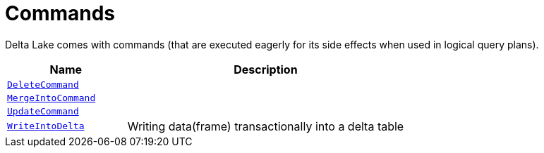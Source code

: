 = Commands

Delta Lake comes with commands (that are executed eagerly for its side effects when used in logical query plans).

[cols="30m,70",options="header",width="100%"]
|===
| Name
| Description

| <<DeleteCommand.adoc#, DeleteCommand>>
| [[DeleteCommand]]

| <<MergeIntoCommand.adoc#, MergeIntoCommand>>
| [[MergeIntoCommand]]

| <<UpdateCommand.adoc#, UpdateCommand>>
| [[UpdateCommand]]

| <<WriteIntoDelta.adoc#, WriteIntoDelta>>
| [[WriteIntoDelta]] Writing data(frame) transactionally into a delta table

|===
